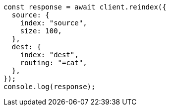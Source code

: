 // This file is autogenerated, DO NOT EDIT
// Use `node scripts/generate-docs-examples.js` to generate the docs examples

[source, js]
----
const response = await client.reindex({
  source: {
    index: "source",
    size: 100,
  },
  dest: {
    index: "dest",
    routing: "=cat",
  },
});
console.log(response);
----

